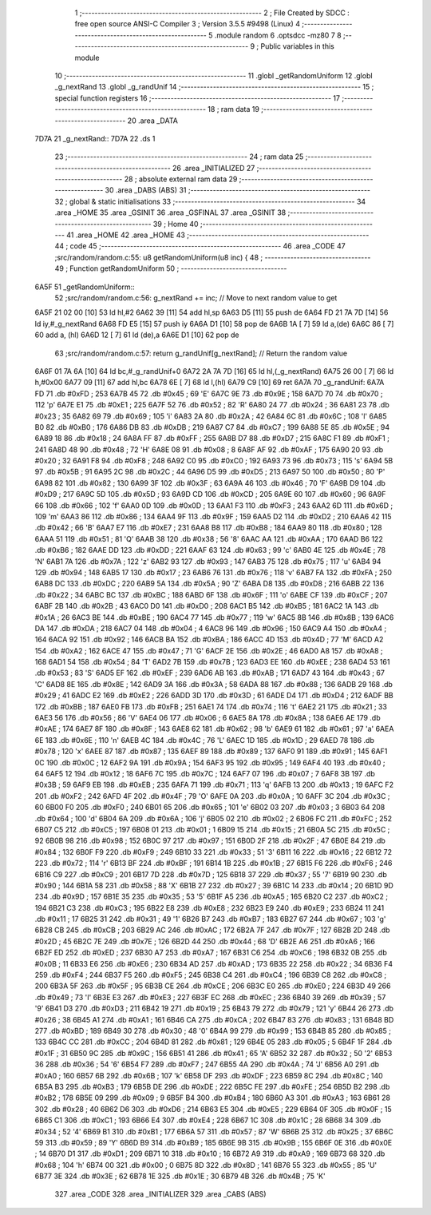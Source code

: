                               1 ;--------------------------------------------------------
                              2 ; File Created by SDCC : free open source ANSI-C Compiler
                              3 ; Version 3.5.5 #9498 (Linux)
                              4 ;--------------------------------------------------------
                              5 	.module random
                              6 	.optsdcc -mz80
                              7 	
                              8 ;--------------------------------------------------------
                              9 ; Public variables in this module
                             10 ;--------------------------------------------------------
                             11 	.globl _getRandomUniform
                             12 	.globl _g_nextRand
                             13 	.globl _g_randUnif
                             14 ;--------------------------------------------------------
                             15 ; special function registers
                             16 ;--------------------------------------------------------
                             17 ;--------------------------------------------------------
                             18 ; ram data
                             19 ;--------------------------------------------------------
                             20 	.area _DATA
   7D7A                      21 _g_nextRand::
   7D7A                      22 	.ds 1
                             23 ;--------------------------------------------------------
                             24 ; ram data
                             25 ;--------------------------------------------------------
                             26 	.area _INITIALIZED
                             27 ;--------------------------------------------------------
                             28 ; absolute external ram data
                             29 ;--------------------------------------------------------
                             30 	.area _DABS (ABS)
                             31 ;--------------------------------------------------------
                             32 ; global & static initialisations
                             33 ;--------------------------------------------------------
                             34 	.area _HOME
                             35 	.area _GSINIT
                             36 	.area _GSFINAL
                             37 	.area _GSINIT
                             38 ;--------------------------------------------------------
                             39 ; Home
                             40 ;--------------------------------------------------------
                             41 	.area _HOME
                             42 	.area _HOME
                             43 ;--------------------------------------------------------
                             44 ; code
                             45 ;--------------------------------------------------------
                             46 	.area _CODE
                             47 ;src/random/random.c:55: u8 getRandomUniform(u8 inc) {
                             48 ;	---------------------------------
                             49 ; Function getRandomUniform
                             50 ; ---------------------------------
   6A5F                      51 _getRandomUniform::
                             52 ;src/random/random.c:56: g_nextRand += inc;               // Move to next random value to get
   6A5F 21 02 00      [10]   53 	ld	hl,#2
   6A62 39            [11]   54 	add	hl,sp
   6A63 D5            [11]   55 	push	de
   6A64 FD 21 7A 7D   [14]   56 	ld	iy,#_g_nextRand
   6A68 FD E5         [15]   57 	push	iy
   6A6A D1            [10]   58 	pop	de
   6A6B 1A            [ 7]   59 	ld	a,(de)
   6A6C 86            [ 7]   60 	add	a, (hl)
   6A6D 12            [ 7]   61 	ld	(de),a
   6A6E D1            [10]   62 	pop	de
                             63 ;src/random/random.c:57: return g_randUnif[g_nextRand];   // Return the random value
   6A6F 01 7A 6A      [10]   64 	ld	bc,#_g_randUnif+0
   6A72 2A 7A 7D      [16]   65 	ld	hl,(_g_nextRand)
   6A75 26 00         [ 7]   66 	ld	h,#0x00
   6A77 09            [11]   67 	add	hl,bc
   6A78 6E            [ 7]   68 	ld	l,(hl)
   6A79 C9            [10]   69 	ret
   6A7A                      70 _g_randUnif:
   6A7A FD                   71 	.db #0xFD	; 253
   6A7B 45                   72 	.db #0x45	; 69	'E'
   6A7C 9E                   73 	.db #0x9E	; 158
   6A7D 70                   74 	.db #0x70	; 112	'p'
   6A7E E1                   75 	.db #0xE1	; 225
   6A7F 52                   76 	.db #0x52	; 82	'R'
   6A80 24                   77 	.db #0x24	; 36
   6A81 23                   78 	.db #0x23	; 35
   6A82 69                   79 	.db #0x69	; 105	'i'
   6A83 2A                   80 	.db #0x2A	; 42
   6A84 6C                   81 	.db #0x6C	; 108	'l'
   6A85 B0                   82 	.db #0xB0	; 176
   6A86 DB                   83 	.db #0xDB	; 219
   6A87 C7                   84 	.db #0xC7	; 199
   6A88 5E                   85 	.db #0x5E	; 94
   6A89 18                   86 	.db #0x18	; 24
   6A8A FF                   87 	.db #0xFF	; 255
   6A8B D7                   88 	.db #0xD7	; 215
   6A8C F1                   89 	.db #0xF1	; 241
   6A8D 48                   90 	.db #0x48	; 72	'H'
   6A8E 08                   91 	.db #0x08	; 8
   6A8F AF                   92 	.db #0xAF	; 175
   6A90 20                   93 	.db #0x20	; 32
   6A91 F8                   94 	.db #0xF8	; 248
   6A92 C0                   95 	.db #0xC0	; 192
   6A93 73                   96 	.db #0x73	; 115	's'
   6A94 5B                   97 	.db #0x5B	; 91
   6A95 2C                   98 	.db #0x2C	; 44
   6A96 D5                   99 	.db #0xD5	; 213
   6A97 50                  100 	.db #0x50	; 80	'P'
   6A98 82                  101 	.db #0x82	; 130
   6A99 3F                  102 	.db #0x3F	; 63
   6A9A 46                  103 	.db #0x46	; 70	'F'
   6A9B D9                  104 	.db #0xD9	; 217
   6A9C 5D                  105 	.db #0x5D	; 93
   6A9D CD                  106 	.db #0xCD	; 205
   6A9E 60                  107 	.db #0x60	; 96
   6A9F 66                  108 	.db #0x66	; 102	'f'
   6AA0 0D                  109 	.db #0x0D	; 13
   6AA1 F3                  110 	.db #0xF3	; 243
   6AA2 6D                  111 	.db #0x6D	; 109	'm'
   6AA3 86                  112 	.db #0x86	; 134
   6AA4 9F                  113 	.db #0x9F	; 159
   6AA5 D2                  114 	.db #0xD2	; 210
   6AA6 42                  115 	.db #0x42	; 66	'B'
   6AA7 E7                  116 	.db #0xE7	; 231
   6AA8 B8                  117 	.db #0xB8	; 184
   6AA9 80                  118 	.db #0x80	; 128
   6AAA 51                  119 	.db #0x51	; 81	'Q'
   6AAB 38                  120 	.db #0x38	; 56	'8'
   6AAC AA                  121 	.db #0xAA	; 170
   6AAD B6                  122 	.db #0xB6	; 182
   6AAE DD                  123 	.db #0xDD	; 221
   6AAF 63                  124 	.db #0x63	; 99	'c'
   6AB0 4E                  125 	.db #0x4E	; 78	'N'
   6AB1 7A                  126 	.db #0x7A	; 122	'z'
   6AB2 93                  127 	.db #0x93	; 147
   6AB3 75                  128 	.db #0x75	; 117	'u'
   6AB4 94                  129 	.db #0x94	; 148
   6AB5 17                  130 	.db #0x17	; 23
   6AB6 76                  131 	.db #0x76	; 118	'v'
   6AB7 FA                  132 	.db #0xFA	; 250
   6AB8 DC                  133 	.db #0xDC	; 220
   6AB9 5A                  134 	.db #0x5A	; 90	'Z'
   6ABA D8                  135 	.db #0xD8	; 216
   6ABB 22                  136 	.db #0x22	; 34
   6ABC BC                  137 	.db #0xBC	; 188
   6ABD 6F                  138 	.db #0x6F	; 111	'o'
   6ABE CF                  139 	.db #0xCF	; 207
   6ABF 2B                  140 	.db #0x2B	; 43
   6AC0 D0                  141 	.db #0xD0	; 208
   6AC1 B5                  142 	.db #0xB5	; 181
   6AC2 1A                  143 	.db #0x1A	; 26
   6AC3 BE                  144 	.db #0xBE	; 190
   6AC4 77                  145 	.db #0x77	; 119	'w'
   6AC5 8B                  146 	.db #0x8B	; 139
   6AC6 DA                  147 	.db #0xDA	; 218
   6AC7 04                  148 	.db #0x04	; 4
   6AC8 96                  149 	.db #0x96	; 150
   6AC9 A4                  150 	.db #0xA4	; 164
   6ACA 92                  151 	.db #0x92	; 146
   6ACB BA                  152 	.db #0xBA	; 186
   6ACC 4D                  153 	.db #0x4D	; 77	'M'
   6ACD A2                  154 	.db #0xA2	; 162
   6ACE 47                  155 	.db #0x47	; 71	'G'
   6ACF 2E                  156 	.db #0x2E	; 46
   6AD0 A8                  157 	.db #0xA8	; 168
   6AD1 54                  158 	.db #0x54	; 84	'T'
   6AD2 7B                  159 	.db #0x7B	; 123
   6AD3 EE                  160 	.db #0xEE	; 238
   6AD4 53                  161 	.db #0x53	; 83	'S'
   6AD5 EF                  162 	.db #0xEF	; 239
   6AD6 AB                  163 	.db #0xAB	; 171
   6AD7 43                  164 	.db #0x43	; 67	'C'
   6AD8 8E                  165 	.db #0x8E	; 142
   6AD9 3A                  166 	.db #0x3A	; 58
   6ADA 88                  167 	.db #0x88	; 136
   6ADB 29                  168 	.db #0x29	; 41
   6ADC E2                  169 	.db #0xE2	; 226
   6ADD 3D                  170 	.db #0x3D	; 61
   6ADE D4                  171 	.db #0xD4	; 212
   6ADF BB                  172 	.db #0xBB	; 187
   6AE0 FB                  173 	.db #0xFB	; 251
   6AE1 74                  174 	.db #0x74	; 116	't'
   6AE2 21                  175 	.db #0x21	; 33
   6AE3 56                  176 	.db #0x56	; 86	'V'
   6AE4 06                  177 	.db #0x06	; 6
   6AE5 8A                  178 	.db #0x8A	; 138
   6AE6 AE                  179 	.db #0xAE	; 174
   6AE7 8F                  180 	.db #0x8F	; 143
   6AE8 62                  181 	.db #0x62	; 98	'b'
   6AE9 61                  182 	.db #0x61	; 97	'a'
   6AEA 6E                  183 	.db #0x6E	; 110	'n'
   6AEB 4C                  184 	.db #0x4C	; 76	'L'
   6AEC 1D                  185 	.db #0x1D	; 29
   6AED 78                  186 	.db #0x78	; 120	'x'
   6AEE 87                  187 	.db #0x87	; 135
   6AEF 89                  188 	.db #0x89	; 137
   6AF0 91                  189 	.db #0x91	; 145
   6AF1 0C                  190 	.db #0x0C	; 12
   6AF2 9A                  191 	.db #0x9A	; 154
   6AF3 95                  192 	.db #0x95	; 149
   6AF4 40                  193 	.db #0x40	; 64
   6AF5 12                  194 	.db #0x12	; 18
   6AF6 7C                  195 	.db #0x7C	; 124
   6AF7 07                  196 	.db #0x07	; 7
   6AF8 3B                  197 	.db #0x3B	; 59
   6AF9 EB                  198 	.db #0xEB	; 235
   6AFA 71                  199 	.db #0x71	; 113	'q'
   6AFB 13                  200 	.db #0x13	; 19
   6AFC F2                  201 	.db #0xF2	; 242
   6AFD 4F                  202 	.db #0x4F	; 79	'O'
   6AFE 0A                  203 	.db #0x0A	; 10
   6AFF 3C                  204 	.db #0x3C	; 60
   6B00 F0                  205 	.db #0xF0	; 240
   6B01 65                  206 	.db #0x65	; 101	'e'
   6B02 03                  207 	.db #0x03	; 3
   6B03 64                  208 	.db #0x64	; 100	'd'
   6B04 6A                  209 	.db #0x6A	; 106	'j'
   6B05 02                  210 	.db #0x02	; 2
   6B06 FC                  211 	.db #0xFC	; 252
   6B07 C5                  212 	.db #0xC5	; 197
   6B08 01                  213 	.db #0x01	; 1
   6B09 15                  214 	.db #0x15	; 21
   6B0A 5C                  215 	.db #0x5C	; 92
   6B0B 98                  216 	.db #0x98	; 152
   6B0C 97                  217 	.db #0x97	; 151
   6B0D 2F                  218 	.db #0x2F	; 47
   6B0E 84                  219 	.db #0x84	; 132
   6B0F F9                  220 	.db #0xF9	; 249
   6B10 33                  221 	.db #0x33	; 51	'3'
   6B11 16                  222 	.db #0x16	; 22
   6B12 72                  223 	.db #0x72	; 114	'r'
   6B13 BF                  224 	.db #0xBF	; 191
   6B14 1B                  225 	.db #0x1B	; 27
   6B15 F6                  226 	.db #0xF6	; 246
   6B16 C9                  227 	.db #0xC9	; 201
   6B17 7D                  228 	.db #0x7D	; 125
   6B18 37                  229 	.db #0x37	; 55	'7'
   6B19 90                  230 	.db #0x90	; 144
   6B1A 58                  231 	.db #0x58	; 88	'X'
   6B1B 27                  232 	.db #0x27	; 39
   6B1C 14                  233 	.db #0x14	; 20
   6B1D 9D                  234 	.db #0x9D	; 157
   6B1E 35                  235 	.db #0x35	; 53	'5'
   6B1F A5                  236 	.db #0xA5	; 165
   6B20 C2                  237 	.db #0xC2	; 194
   6B21 C3                  238 	.db #0xC3	; 195
   6B22 E8                  239 	.db #0xE8	; 232
   6B23 E9                  240 	.db #0xE9	; 233
   6B24 11                  241 	.db #0x11	; 17
   6B25 31                  242 	.db #0x31	; 49	'1'
   6B26 B7                  243 	.db #0xB7	; 183
   6B27 67                  244 	.db #0x67	; 103	'g'
   6B28 CB                  245 	.db #0xCB	; 203
   6B29 AC                  246 	.db #0xAC	; 172
   6B2A 7F                  247 	.db #0x7F	; 127
   6B2B 2D                  248 	.db #0x2D	; 45
   6B2C 7E                  249 	.db #0x7E	; 126
   6B2D 44                  250 	.db #0x44	; 68	'D'
   6B2E A6                  251 	.db #0xA6	; 166
   6B2F ED                  252 	.db #0xED	; 237
   6B30 A7                  253 	.db #0xA7	; 167
   6B31 C6                  254 	.db #0xC6	; 198
   6B32 0B                  255 	.db #0x0B	; 11
   6B33 E6                  256 	.db #0xE6	; 230
   6B34 AD                  257 	.db #0xAD	; 173
   6B35 22                  258 	.db #0x22	; 34
   6B36 F4                  259 	.db #0xF4	; 244
   6B37 F5                  260 	.db #0xF5	; 245
   6B38 C4                  261 	.db #0xC4	; 196
   6B39 C8                  262 	.db #0xC8	; 200
   6B3A 5F                  263 	.db #0x5F	; 95
   6B3B CE                  264 	.db #0xCE	; 206
   6B3C E0                  265 	.db #0xE0	; 224
   6B3D 49                  266 	.db #0x49	; 73	'I'
   6B3E E3                  267 	.db #0xE3	; 227
   6B3F EC                  268 	.db #0xEC	; 236
   6B40 39                  269 	.db #0x39	; 57	'9'
   6B41 D3                  270 	.db #0xD3	; 211
   6B42 19                  271 	.db #0x19	; 25
   6B43 79                  272 	.db #0x79	; 121	'y'
   6B44 26                  273 	.db #0x26	; 38
   6B45 A1                  274 	.db #0xA1	; 161
   6B46 CA                  275 	.db #0xCA	; 202
   6B47 83                  276 	.db #0x83	; 131
   6B48 BD                  277 	.db #0xBD	; 189
   6B49 30                  278 	.db #0x30	; 48	'0'
   6B4A 99                  279 	.db #0x99	; 153
   6B4B 85                  280 	.db #0x85	; 133
   6B4C CC                  281 	.db #0xCC	; 204
   6B4D 81                  282 	.db #0x81	; 129
   6B4E 05                  283 	.db #0x05	; 5
   6B4F 1F                  284 	.db #0x1F	; 31
   6B50 9C                  285 	.db #0x9C	; 156
   6B51 41                  286 	.db #0x41	; 65	'A'
   6B52 32                  287 	.db #0x32	; 50	'2'
   6B53 36                  288 	.db #0x36	; 54	'6'
   6B54 F7                  289 	.db #0xF7	; 247
   6B55 4A                  290 	.db #0x4A	; 74	'J'
   6B56 A0                  291 	.db #0xA0	; 160
   6B57 6B                  292 	.db #0x6B	; 107	'k'
   6B58 DF                  293 	.db #0xDF	; 223
   6B59 8C                  294 	.db #0x8C	; 140
   6B5A B3                  295 	.db #0xB3	; 179
   6B5B DE                  296 	.db #0xDE	; 222
   6B5C FE                  297 	.db #0xFE	; 254
   6B5D B2                  298 	.db #0xB2	; 178
   6B5E 09                  299 	.db #0x09	; 9
   6B5F B4                  300 	.db #0xB4	; 180
   6B60 A3                  301 	.db #0xA3	; 163
   6B61 28                  302 	.db #0x28	; 40
   6B62 D6                  303 	.db #0xD6	; 214
   6B63 E5                  304 	.db #0xE5	; 229
   6B64 0F                  305 	.db #0x0F	; 15
   6B65 C1                  306 	.db #0xC1	; 193
   6B66 E4                  307 	.db #0xE4	; 228
   6B67 1C                  308 	.db #0x1C	; 28
   6B68 34                  309 	.db #0x34	; 52	'4'
   6B69 B1                  310 	.db #0xB1	; 177
   6B6A 57                  311 	.db #0x57	; 87	'W'
   6B6B 25                  312 	.db #0x25	; 37
   6B6C 59                  313 	.db #0x59	; 89	'Y'
   6B6D B9                  314 	.db #0xB9	; 185
   6B6E 9B                  315 	.db #0x9B	; 155
   6B6F 0E                  316 	.db #0x0E	; 14
   6B70 D1                  317 	.db #0xD1	; 209
   6B71 10                  318 	.db #0x10	; 16
   6B72 A9                  319 	.db #0xA9	; 169
   6B73 68                  320 	.db #0x68	; 104	'h'
   6B74 00                  321 	.db #0x00	; 0
   6B75 8D                  322 	.db #0x8D	; 141
   6B76 55                  323 	.db #0x55	; 85	'U'
   6B77 3E                  324 	.db #0x3E	; 62
   6B78 1E                  325 	.db #0x1E	; 30
   6B79 4B                  326 	.db #0x4B	; 75	'K'
                            327 	.area _CODE
                            328 	.area _INITIALIZER
                            329 	.area _CABS (ABS)
